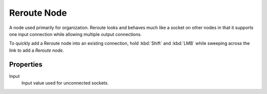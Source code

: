 
************
Reroute Node
************

A node used primarily for organization.
Reroute looks and behaves much like a socket on other nodes in that it supports one input
connection while allowing multiple output connections.

To quickly add a Reroute node into an existing connection, hold :kbd:`Shift` and :kbd:`LMB`
while sweeping across the link to add a *Reroute node*.

.. figure:: /images/editors_node-editor_nodes_reroute_node.png


Properties
==========

Input
   Input value used for unconnected sockets.
